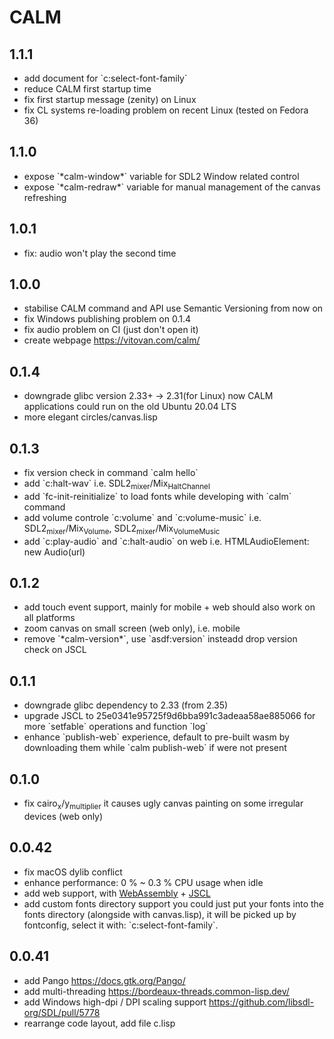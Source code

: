* CALM
** 1.1.1
- add document for `c:select-font-family`
- reduce CALM first startup time
- fix first startup message (zenity) on Linux
- fix CL systems re-loading problem on recent Linux (tested on Fedora 36)
** 1.1.0
- expose `*calm-window*` variable
  for SDL2 Window related control
- expose `*calm-redraw*` variable
  for manual management of the canvas refreshing
** 1.0.1
- fix: audio won't play the second time
** 1.0.0
- stabilise CALM command and API
  use Semantic Versioning from now on
- fix Windows publishing problem on 0.1.4
- fix audio problem on CI (just don't open it)
- create webpage
  https://vitovan.com/calm/
** 0.1.4
- downgrade glibc version 2.33+ -> 2.31(for Linux)
  now CALM applications could run on the old Ubuntu 20.04 LTS
- more elegant circles/canvas.lisp
** 0.1.3
- fix version check in command `calm hello`
- add `c:halt-wav`
   i.e. SDL2_mixer/Mix_HaltChannel
- add `fc-init-reinitialize`
  to load fonts while developing with `calm` command
- add volume controle `c:volume` and `c:volume-music`
  i.e. SDL2_mixer/Mix_Volume, SDL2_mixer/Mix_VolumeMusic
- add `c:play-audio` and `c:halt-audio` on web
  i.e. HTMLAudioElement: new Audio(url)
** 0.1.2
- add touch event support, mainly for mobile + web
  should also work on all platforms
- zoom canvas on small screen (web only), i.e. mobile
- remove `*calm-version*`, use `asdf:version` insteadd
  drop version check on JSCL
** 0.1.1
- downgrade glibc dependency to 2.33 (from 2.35)
- upgrade JSCL to 25e0341e95725f9d6bba991c3adeaa58ae885066
  for more `setfable` operations and function `log`
- enhance `publish-web` experience, default to pre-built wasm
  by downloading them while `calm publish-web` if were not present
** 0.1.0
- fix cairo_x/y_multiplier
  it causes ugly canvas painting on some irregular devices (web only)
** 0.0.42
- fix macOS dylib conflict
- enhance performance: 0 % ~ 0.3 % CPU usage when idle
- add web support, with [[https://github.com/VitoVan/pango-cairo-wasm/][WebAssembly]] + [[https://github.com/jscl-project/jscl][JSCL]]
- add custom fonts directory support
  you could just put your fonts into the fonts directory (alongside with canvas.lisp),
  it will be picked up by fontconfig, select it with: `c:select-font-family`.
** 0.0.41
- add Pango
  https://docs.gtk.org/Pango/
- add multi-threading
  https://bordeaux-threads.common-lisp.dev/
- add Windows high-dpi / DPI scaling support
  https://github.com/libsdl-org/SDL/pull/5778
- rearrange code layout, add file c.lisp
